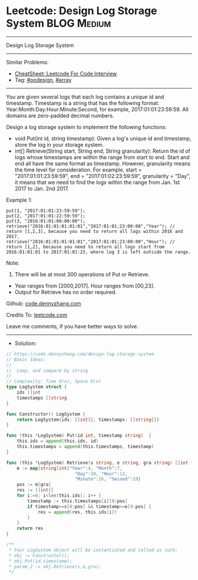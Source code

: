 * Leetcode: Design Log Storage System                           :BLOG:Medium:
#+STARTUP: showeverything
#+OPTIONS: toc:nil \n:t ^:nil creator:nil d:nil
:PROPERTIES:
:type:     array, oodesign
:END:
---------------------------------------------------------------------
Design Log Storage System
---------------------------------------------------------------------
#+BEGIN_HTML
<a href="https://github.com/dennyzhang/code.dennyzhang.com/tree/master/problems/design-log-storage-system"><img align="right" width="200" height="183" src="https://www.dennyzhang.com/wp-content/uploads/denny/watermark/github.png" /></a>
#+END_HTML
Similar Problems:
- [[https://cheatsheet.dennyzhang.com/cheatsheet-leetcode-A4][CheatSheet: Leetcode For Code Interview]]
- Tag: [[https://code.dennyzhang.com/review-oodesign][#oodesign]], [[https://code.dennyzhang.com/review-array][#array]]
---------------------------------------------------------------------
You are given several logs that each log contains a unique id and timestamp. Timestamp is a string that has the following format: Year:Month:Day:Hour:Minute:Second, for example, 2017:01:01:23:59:59. All domains are zero-padded decimal numbers.

Design a log storage system to implement the following functions:
- void Put(int id, string timestamp): Given a log's unique id and timestamp, store the log in your storage system.
- int[] Retrieve(String start, String end, String granularity): Return the id of logs whose timestamps are within the range from start to end. Start and end all have the same format as timestamp. However, granularity means the time level for consideration. For example, start = "2017:01:01:23:59:59", end = "2017:01:02:23:59:59", granularity = "Day", it means that we need to find the logs within the range from Jan. 1st 2017 to Jan. 2nd 2017.

Example 1:
#+BEGIN_EXAMPLE
put(1, "2017:01:01:23:59:59");
put(2, "2017:01:01:22:59:59");
put(3, "2016:01:01:00:00:00");
retrieve("2016:01:01:01:01:01","2017:01:01:23:00:00","Year"); // return [1,2,3], because you need to return all logs within 2016 and 2017.
retrieve("2016:01:01:01:01:01","2017:01:01:23:00:00","Hour"); // return [1,2], because you need to return all logs start from 2016:01:01:01 to 2017:01:01:23, where log 3 is left outside the range.
#+END_EXAMPLE

Note:
1. There will be at most 300 operations of Put or Retrieve.
- Year ranges from [2000,2017]. Hour ranges from [00,23].
- Output for Retrieve has no order required.

Github: [[https://github.com/dennyzhang/code.dennyzhang.com/tree/master/problems/design-log-storage-system][code.dennyzhang.com]]

Credits To: [[https://leetcode.com/problems/design-log-storage-system/description/][leetcode.com]]

Leave me comments, if you have better ways to solve.
---------------------------------------------------------------------
- Solution:

#+BEGIN_SRC go
// https://code.dennyzhang.com/design-log-storage-system
// Basic Ideas:
//
//  Loop, and compare by string
//
// Complexity: Time O(n), Space O(n)
type LogSystem struct {
    ids []int
    timestamps []string
}

func Constructor() LogSystem {
    return LogSystem{ids: []int{}, timestamps: []string{}}
}

func (this *LogSystem) Put(id int, timestamp string)  {
    this.ids = append(this.ids, id)
    this.timestamps = append(this.timestamps, timestamp)
}

func (this *LogSystem) Retrieve(s string, e string, gra string) []int {
    m := map[string]int{"Year":4, "Month":7, 
                          "Day":10, "Hour":13, 
                          "Minute":16, "Second":19}
    pos := m[gra]
    res := []int{}
    for i:=0; i<len(this.ids); i++ {
        timestamp := this.timestamps[i][0:pos]
        if timestamp>=s[0:pos] && timestamp<=e[0:pos] {
            res = append(res, this.ids[i])
        }
    }
    return res
}

/**
 * Your LogSystem object will be instantiated and called as such:
 * obj := Constructor();
 * obj.Put(id,timestamp);
 * param_2 := obj.Retrieve(s,e,gra);
 */
#+END_SRC

#+BEGIN_HTML
<div style="overflow: hidden;">
<div style="float: left; padding: 5px"> <a href="https://www.linkedin.com/in/dennyzhang001"><img src="https://www.dennyzhang.com/wp-content/uploads/sns/linkedin.png" alt="linkedin" /></a></div>
<div style="float: left; padding: 5px"><a href="https://github.com/dennyzhang"><img src="https://www.dennyzhang.com/wp-content/uploads/sns/github.png" alt="github" /></a></div>
<div style="float: left; padding: 5px"><a href="https://www.dennyzhang.com/slack" target="_blank" rel="nofollow"><img src="https://www.dennyzhang.com/wp-content/uploads/sns/slack.png" alt="slack"/></a></div>
</div>
#+END_HTML
